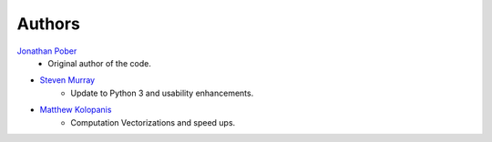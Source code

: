 Authors
=======

`Jonathan Pober <https://github.com/jpober>`_
    - Original author of the code.
- `Steven Murray <https://github.com/steven-murray>`_
    - Update to Python 3 and usability enhancements.
- `Matthew Kolopanis <https://github.com/mkolopanis>`_
    - Computation Vectorizations and speed ups.
